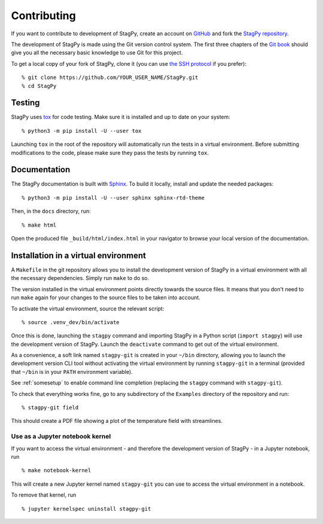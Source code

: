 Contributing
============

If you want to contribute to development of StagPy, create an account on
GitHub_ and fork the `StagPy repository`__.

.. _GitHub: https://github.com/
.. __: https://github.com/StagPython/StagPy

The development of StagPy is made using the Git version control system. The
first three chapters of the `Git book`__ should give you all the necessary
basic knowledge to use Git for this project.

.. __: https://git-scm.com/book/en/v2

To get a local copy of your fork of StagPy, clone it (you can use `the SSH
protocol`__ if you prefer)::

    % git clone https://github.com/YOUR_USER_NAME/StagPy.git
    % cd StagPy

.. __: https://help.github.com/articles/connecting-to-github-with-ssh/

Testing
-------

StagPy uses tox_ for code testing.  Make sure it is installed and up to date on
your system::

    % python3 -m pip install -U --user tox

.. _tox: https://tox.readthedocs.io

Launching ``tox`` in the root of the repository will automatically run the
tests in a virtual environment. Before submitting modifications to the code,
please make sure they pass the tests by running ``tox``.

Documentation
-------------

The StagPy documentation is built with Sphinx_. To build it locally, install
and update the needed packages::

    % python3 -m pip install -U --user sphinx sphinx-rtd-theme

.. _Sphinx: http://www.sphinx-doc.org

Then, in the ``docs`` directory, run::

    % make html

Open the produced file ``_build/html/index.html`` in your navigator to browse
your local version of the documentation.

Installation in a virtual environment
-------------------------------------

A ``Makefile`` in the git repository allows you to install the development
version of StagPy in a virtual environment with all the necessary dependencies.
Simply run ``make`` to do so.

The version installed in the virtual environment points directly towards the
source files. It means that you don't need to run ``make`` again for your
changes to the source files to be taken into account.

To activate the virtual environment, source the relevant script::

    % source .venv_dev/bin/activate

Once this is done, launching the ``stagpy`` command and importing StagPy in a
Python script (``import stagpy``) will use the development version of StagPy.
Launch the ``deactivate`` command to get out of the virtual environment.

As a convenience, a soft link named ``stagpy-git`` is created in your ``~/bin``
directory, allowing you to launch the development version CLI tool without
activating the virtual environment by running ``stagpy-git`` in a terminal
(provided that ``~/bin`` is in your ``PATH`` environment variable).

See :ref:`somesetup` to enable command line completion (replacing the ``stagpy``
command with ``stagpy-git``).

To check that everything works fine, go to any subdirectory of the ``Examples``
directory of the repository and run::

    % stagpy-git field

This should create a PDF file showing a plot of the temperature field with
streamlines.

Use as a Jupyter notebook kernel
^^^^^^^^^^^^^^^^^^^^^^^^^^^^^^^^

If you want to access the virtual environment - and therefore the development
version of StagPy - in a Jupyter notebook, run
::

    % make notebook-kernel

This will create a new Jupyter kernel named ``stagpy-git`` you can use to
access the virtual environment in a notebook.

To remove that kernel, run
::

    % jupyter kernelspec uninstall stagpy-git
